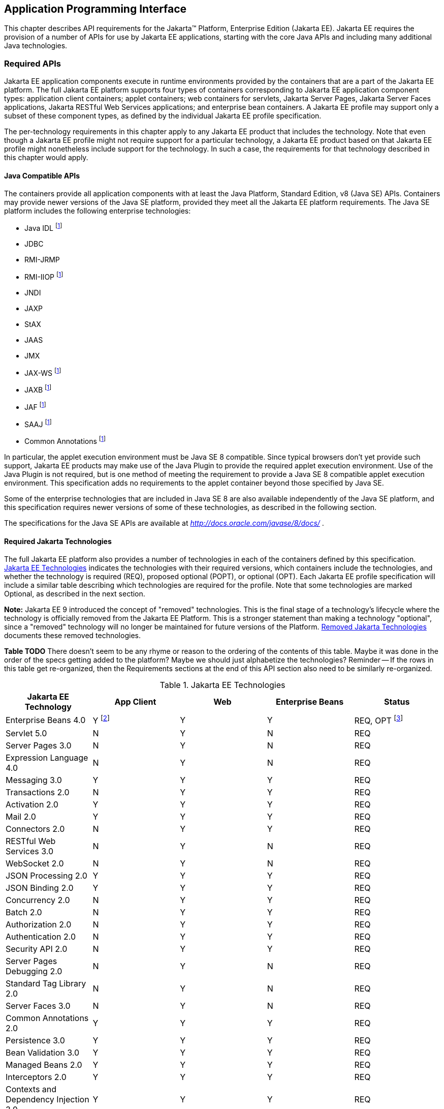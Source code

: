 [[a2133]]
== Application Programming Interface

This chapter describes API requirements
for the Jakarta™ Platform, Enterprise Edition (Jakarta EE). Jakarta EE requires
the provision of a number of APIs for use by Jakarta EE applications,
starting with the core Java APIs and including many additional Java
technologies.


[[a2136]]
=== Required APIs

Jakarta EE application components execute in
runtime environments provided by the containers that are a part of the
Jakarta EE platform. The full Jakarta EE platform supports four types of
containers corresponding to Jakarta EE application component types:
application client containers; applet containers; web containers for
servlets, Jakarta Server Pages, Jakarta Server Faces applications,
Jakarta RESTful Web Services applications;
and enterprise bean containers. A Jakarta EE profile may support only a subset
of these component types, as defined by the individual Jakarta EE profile
specification.

The per-technology requirements in this
chapter apply to any Jakarta EE product that includes the technology. Note
that even though a Jakarta EE profile might not require support for a
particular technology, a Jakarta EE product based on that Jakarta EE profile
might nonetheless include support for the technology. In such a case,
the requirements for that technology described in this chapter would
apply.

==== Java Compatible APIs

The containers provide all application
components with at least the Java Platform, Standard Edition, v8 (Java
SE) APIs. Containers may provide newer versions of the Java SE platform,
provided they meet all the Jakarta EE platform requirements. The Java SE
platform includes the following enterprise technologies:

* Java IDL footnote:javaremoval[Removed from Java SE 11. See <<a2161, Required Jakarta Technologies>>.]
* JDBC
* RMI-JRMP
* RMI-IIOP footnote:javaremoval[]
* JNDI
* JAXP
* StAX
* JAAS
* JMX
* JAX-WS footnote:javaremoval[]
* JAXB footnote:javaremoval[]
* JAF footnote:javaremoval[]
* SAAJ footnote:javaremoval[]
* Common Annotations footnote:javaremoval[]

In particular, the applet execution
environment must be Java SE 8 compatible. Since typical browsers don’t
yet provide such support, Jakarta EE products may make use of the Java
Plugin to provide the required applet execution environment. Use of the
Java Plugin is not required, but is one method of meeting the
requirement to provide a Java SE 8 compatible applet execution
environment. This specification adds no requirements to the applet
container beyond those specified by Java SE.

Some of the enterprise technologies that are
included in Java SE 8 are also available independently of the Java SE
platform, and this specification requires newer versions of some of
these technologies, as described in the following section.

The specifications for the Java SE APIs are
available at _http://docs.oracle.com/javase/8/docs/_ .

[[a2161]]
==== Required Jakarta Technologies

The full Jakarta EE platform also provides a
number of technologies in each of the containers defined by this
specification. <<a2159, Jakarta EE Technologies>> indicates the technologies with their required
versions, which containers include the technologies, and whether the
technology is required (REQ), proposed optional (POPT), or optional
(OPT). Each Jakarta EE profile specification will include a similar table
describing which technologies are required for the profile. Note that
some technologies are marked Optional, as described in the next section.

*Note:* Jakarta EE 9 introduced the concept of "removed" technologies.
This is the final stage of a technology's lifecycle where the technology is
officially removed from the Jakarta EE Platform.
This is a stronger statement than making a technology "optional", since a "removed"
technology will no longer be maintained for future versions of the Platform.
<<a2333, Removed Jakarta Technologies>> documents these removed technologies.

*Table TODO* There doesn't seem to be any rhyme or reason to the ordering of the contents
of this table.  Maybe it was done in the order of the specs getting added to the platform?
Maybe we should just alphabetize the technologies? Reminder -- If the rows in this table
get re-organized, then the Requirements sections at the end of this API section also need to
be similarly re-organized.

[[a2159]]
[cols=5, options=header]
.Jakarta EE Technologies
|===
|Jakarta EE Technology
|App Client
|Web
|Enterprise Beans
|Status

|Enterprise Beans 4.0
|Y footnote:[Client APIs only.]
|Y
|Y
|REQ, OPT footnote:[Jakarta™ Enterprise Beans entity beans and associated query
language. Jakarta Enterprise Beans 2.x API group.]

|Servlet 5.0
|N
|Y
|N
|REQ

|Server Pages 3.0
|N
|Y
|N
|REQ

|Expression Language 4.0
|N
|Y
|N
|REQ

|Messaging 3.0
|Y
|Y
|Y
|REQ

|Transactions 2.0
|N
|Y
|Y
|REQ

|Activation 2.0
|Y
|Y
|Y
|REQ

|Mail 2.0
|Y
|Y
|Y
|REQ

|Connectors 2.0
|N
|Y
|Y
|REQ

|RESTful Web Services 3.0
|N
|Y
|N
|REQ

|WebSocket 2.0
|N
|Y
|N
|REQ

|JSON Processing 2.0
|Y
|Y
|Y
|REQ

|JSON Binding 2.0
|Y
|Y
|Y
|REQ

|Concurrency 2.0
|N
|Y
|Y
|REQ

|Batch 2.0
|N
|Y
|Y
|REQ

|Authorization 2.0
|N
|Y
|Y
|REQ

|Authentication 2.0
|N
|Y
|Y
|REQ

|Security API 2.0
|N
|Y
|Y
|REQ

|Server Pages Debugging 2.0
|N
|Y
|N
|REQ

|Standard Tag Library 2.0
|N
|Y
|N
|REQ

|Server Faces 3.0
|N
|Y
|N
|REQ

|Common Annotations 2.0
|Y
|Y
|Y
|REQ

|Persistence 3.0
|Y
|Y
|Y
|REQ

|Bean Validation 3.0
|Y
|Y
|Y
|REQ

|Managed Beans 2.0
|Y
|Y
|Y
|REQ

|Interceptors 2.0
|Y
|Y
|Y
|REQ

|Contexts and Dependency Injection 3.0
|Y
|Y
|Y
|REQ

|Dependency Injection 2.0
|Y
|Y
|Y
|REQ

|XML Binding 3.0
|Y
|Y
|Y
|OPT

|Enterprise Web Services 2.0
|Y
|Y
|Y
|OPT

|XML Web Services 3.0
|Y
|Y
|Y
|OPT

|Web Services Metadata 3.0
|Y
|Y
|Y
|OPT

|SOAP with Attachments 2.0
|Y
|Y
|Y
|OPT
|===

All classes and interfaces required by
the specifications for the APIs must be provided by the Jakarta EE
containers indicated above. In some cases, a Jakarta EE product is not
required to provide objects that implement interfaces intended to be
implemented by an application server, nevertheless, the definitions of
such interfaces must be included in the Jakarta EE platform. If an
implementation includes support for a technology marked as Optional,
that technology must be supported in the containers specified above. If
a product implementation does not support a technology marked as
Optional, it must not include the APIs for that
technology.footnote:[Note that a component specification is permitted to specify
an exception to this in order to accommodate interface type dependencies—for example,
the Jakarta™ Enterprise Beans SessionContext dependency on the
_jakarta.xml.rpc.handler.MessageContext_ type.]


[[a2331]]
==== Optional Jakarta Technologies

As the Jakarta EE specification has evolved,
some of the technologies originally included in Jakarta EE are no longer as
relevant as they were when they were introduced to the platform. The
Jakarta EE Platform Specification Project follows a process similar to the one first defined by the Java SE
expert group ( _http://mreinhold.org/blog/removing-features_ ) to stabilize and remove
technologies from the platform in a careful and orderly way that
minimizes the impact to developers using these technologies, while
allowing the platform to grow even stronger. In short, our process
defines three steps:

. The Platform Specification Project for release N 
of the platform decides to propose that a particular feature be
marked "proposed optional". The specification for that release documents the proposal.
. The Platform Specification Project for release N+1 decides whether to
mark the feature as "optional" for this N+1 release, retain it as a required component,
or leave it in the "proposed optional" state for the next N+2 release cycle to decide.
. Eventually, the Platform Specification Project for release N+2 (or beyond) can decide
to officially "remove" the "optional" feature from the Platform.

The result of successfully applying this
policy to a feature is to allow a gradual removal
of the feature as a required component of the platform.
Product vendors can _choose_ to remove or include an "optional" feature in their
products.
Although a "removed" feature can still be included in a vendor's product, vendors 
need to realize that the "removed" feature is no longer defined as part of the Platform
and, thus, the integration of this "removed" feature with the rest of the Platform
is left as an exercise for the vendor.

Technologies that are "proposed optional" are marked Proposed Optional (POPT) in
<<a2159, Jakarta EE Technologies>>.
Technologies that are "optional" as of Jakarta EE 9 are marked Optional (OPT) in
<<a2159, Jakarta EE Technologies>>.
Technologies that are "removed" from the Jakarta EE Platform are documented in 
<<a2333, Removed Jakarta Technologies>>.

*Note:* In order to get on a level playing field, Jakarta EE 9 took a couple of liberties
with the application of "proposed optional", "optional", and "removed" technologies per
the Jakarta EE 9 Release Plan, available at _https://eclipse-ee4j.github.io/jakartaee-platform/jakartaee9/JakartaEE9ReleasePlan_.  
Going forward, it is the expectation that Jakarta EE
releases will follow these defined policies.

[[a2333]]
==== Removed Jakarta Technologies
Jakarta EE 9 introduced the concept of "removed" technologies.
This is the final stage of a technology's lifecycle where the technology is
officially *removed* from the Jakarta EE Platform.
This is a stronger statement than making a technology "optional", since a "removed"
technology will no longer be maintained for future versions of the Platform.

The following Jakarta EE Technologies were removed from the Jakarta EE Platform.
[[a2160]]
[cols=2, options=header]
.Jakarta EE Technologies
|===
|Jakarta EE Technology
|Status

|XML Registries 1.0
|Removed in Jakarta EE 9

|XML RPC 1.1
|Removed in Jakarta EE 9

|Deployment 1.7
|Removed in Jakarta EE 9

|Management 1.1
|Removed in Jakarta EE 9

|Distributed Interoperability (EJB 3.2 Core Specification, Chapter 10)
|Removed in Jakarta EE 9

|CORBA, Java IDL, RMI-IIOP
|Removed in Jakarta EE 9
|===

[[a2339]]
=== Java Platform, Standard Edition (Java SE) Requirements

==== Programming Restrictions

The Jakarta EE programming model divides
responsibilities between Application Component Providers and Jakarta EE
Product Providers: Application Component Providers focus on writing
business logic and the Jakarta EE Product Providers focus on providing a
managed system infrastructure in which the application components can be
deployed.

This division leads to a restriction on the
functionality that application components can contain. If application
components contain the same functionality provided by Jakarta EE system
infrastructure, there are clashes and mis-management of the
functionality.

For example, if enterprise beans were
allowed to manage threads, the Jakarta EE platform could not manage the
life cycle of the enterprise beans, and it could not properly manage
transactions.

Since we do not want to subset the Java SE
platform, and we want Jakarta EE Product Providers to be able to use Java
SE products without modification in the Jakarta EE platform, we use the
Java SE security permissions mechanism to express the programming
restrictions imposed on Application Component Providers.

In this section, we specify the Java SE
security permissions that the Jakarta EE Product Provider must provide for
each application component type. We call these permissions the Jakarta EE
security permissions set. The Jakarta EE security permissions set is a
required part of the Jakarta EE API contract. We also specify the set of
permissions that the Jakarta EE Product Provider must be able to restrict
from being provided to application components. In addition, we specify
the means by which application component providers may declare the need
for specific permissions and how these declarations must be processed by
Jakarta EE products.

The Java SE security permissions are fully
described in
_http://docs.oracle.com/javase/8/docs/technotes/guides/security/permissions.html_
.

==== Jakarta EE Security Manager Related Requirements

Every Jakarta EE product must be capable of
running with a Java security manager that enforces Java security
permissions and that prevents application components from performing
operations for which they have not been provided the required
permissions.

===== Jakarta EE Product Provider’s Responsibilities

A Jakarta EE product may allow application
components to run without a security manager, but every Jakarta EE product
must be capable of running application components with a security
manager that enforces security permissions, as described below.

The set of security permissions provided to
application components by a particular installation is a matter of
policy outside the scope of this specification, however, every Jakarta EE
product must be capable of running with a configuration that provides
application classes and packaged libraries the permissions defined in
<<a2366, Jakarta EE Security Permissions Set>>.

All Jakarta EE products must allow the set of
permissions available to application classes in a module to be
configurable, providing application components in some modules with
different permissions than those described in
<<a2366, Jakarta EE Security Permissions Set>>.

As defined in
<<a2496, Declaring Permissions Required by Application Components>>, a component provider may declare
the permissions required by the application classes and libraries
packaged in a module. When a component provider has declared the
permissions required by a module, on successful deployment of the
module, at least the declared permissions must have been granted to the
application classes and libraries packaged in the module. If security
permissions are declared that conflict with the policy of the product
installation, the Jakarta EE product must fail deployment of the
application module. If an application module does not contain a
declaration of required security permissions and deployment otherwise
succeeds, the Jakarta EE product must grant the application classes and
libraries the permissions established by the security policy of the
installation. The Jakarta EE product must ensure that the system
administrator for the installation be able to define the security policy
for the installation to include the permissions in
<<a2366, Jakarta EE Security Permissions Set>>.

Note that, on some installations of Jakarta EE
products, the security policy of the installation may be such that
applications are granted fewer permissions than those defined in

<<a2366, Jakarta EE Security Permissions Set>> and, as a result, some applications that declare only
the permissions defined in
<<a2366, Jakarta EE Security Permissions Set>> may not be deployable. Other applications that require
the same permissions but do not declare them may deploy but will
encounter runtime failures when the missing permission is required by
the application component.

Every Jakarta EE product must be capable of
running with a Java security manager and with an installation policy
that does not grant the permissions described in
<<a2438, Restrictable Jakarta EE Security Permissions>> to Web, enterprise beans, and resource adapter components. That
environment must otherwise fully support the requirements of this
specification.

===== Application Component Provider’s Responsibilities

To ensure that application deployment will
only succeed if required permissions are compatible with security policy
of the installation environment, application component providers should
declare all Java security permissions required by their application
components.

<<a2496, Declaring Permissions Required by Application Components>>, defines the
mechanism(s) by which required permissions may be declared.

Note that, while FilePermissions or
SocketPermissions for specific resources may be granted as a result of
application components declaring them as required, the local operating
system or network security policy may restrict access to the requested
resources. This may result in a runtime failure to access these
resources even though deployment of the application has succeeded.

===== System Administrator’s Responsibilities

Security policy requirements differ from one
installation environment to another. The system administrator is
responsible for configuring the permissions available to application
modules to meet the security policy requirements of the installation
environment. For example, cloud environments may require greater
restrictions on the system resources available to applications than
on-premise enterprise installations. Note that restricting the
permissions beyond those in
<<a2366, Jakarta EE Security Permissions Set>> may prevent some applications from working correctly.

Care should be taken by the system
administrator to ensure that resources that are expected to be available
to application components are appropriately represented in the security
policy of the operational environment.

In particular, the temporary file directory
made available through the ServletContext attribute
_jakarta.servlet.context.tempdir_ should be available to deployed
applications. The security policy of the operational environment should
grant the application server process access to the corresponding part of
the file system. The Jakarta EE Product must be capable of using the
security manager to enforce that an application only has access to the
part of the filesystem namespace named by the
_javax.security.context.tempdir_ attribute, and that that part of the
filesystem namespace is separate from the corresponding filesystem
namespace available to other applications.

===== Listing of the Jakarta EE Security Permissions Set

<<a2366, Jakarta EE Security Permissions Set>> lists the Java permissions that Jakarta
EE components (by type) can reliably be granted by a Jakarta EE product,
given appropriate local installation configuration.

[[a2366]]
[cols=3, options=header]
.Jakarta EE Security Permissions Set
|===
|Security Permissions
|Target
|Action

|Application Clients
|
|

|java.awt.AWTPermission
|accessClipboard
|

|java.awt.AWTPermission
|accessEventQueue
|

|java.awt.AWTPermission
|showWindowWithout
WarningBanner
|

|java.lang.RuntimePermission
|exitVM
|

|java.lang.RuntimePermission
|loadLibrary.*
|

|java.lang.RuntimePermission
|queuePrintJob
|

|java.net.SocketPermission
|*
|connect

|java.net.SocketPermission
|localhost:1024-
|accept,listen

|java.io.FilePermission
|*
|read,write

|java.util.PropertyPermission
|*
|read

|Applet Clients
|
|

|java.net.SocketPermission
|codebase
|connect

|java.util.PropertyPermission
|limited
|read

|Web, Enterprise Beans, and Resource Adapter
Components
|
|

|java.lang.RuntimePermission
|loadLibrary.*
|

|java.lang.RuntimePermission
|queuePrintJob
|

|java.net.SocketPermission
|*
|connect

|java.io.FilePermission
|*
|read,write footnote:[The FilePermission * specifically refers to all files
under the current directory.]

|java.io.FilePermission
|file:${jakarta.servlet.context.tempdir}
|read, write footnote:[(For Web components only.) It must be possible to grant
FilePermission for the tempdir provided to web components through the ServletContext
regardless of its physical location. In addition, it must be possible to grant
FilePermission for the tempdir without granting it for all files under
the current directory.]

|java.util.PropertyPermission
|*
|read
|===

===== Restrictable Jakarta EE Security Permissions

<<a2438, Restrictable Jakarta EE Security Permissions>> lists the Java permissions
that a Jakarta EE product must be capable of restricting when running a Web
or Enterprise Beans application component. If the Target field is empty, a Jakarta EE
product must be capable of deploying application modules such that no
instances of that permission are granted to the components in the
application module.


[[a2438]]
[cols=3, options=header]
.Restrictable Jakarta EE Security Permissions
|===
|Security Permissions
|Target
|Action

|Web, Enterprise Beans, and Resource Adapter Components
|
|

|java.security.AllPermission
|
|

|java.security.SecurityPermission
|
|

|java.security.UnresolvedPermission
|
|

|java.awt.AWTPermission
|
|

|java.io.SerializablePermission
|
|

|java.lang.reflect.ReflectPermission
|
|

|java.lang.RuntimePermission
|<any except loadLibrary.* and
queuePrintJob> footnote:[It must be possible
to deploy an application module such that no instances of
java.lang.RuntimePermission are granted to the components in the
application module except those with a target of loadlibrary.* for any
specific library or a target of queuePrintJob. Ideally a container would
be capable of restricting those as well, but that is not a requirement.]
|

|java.net.NetPermission
|
|

|java.sql.SQLPermission
|
|

|java.util.PropertyPermission
|<any>
|write footnote:[It must be possible to deploy an application module such that no
instances of java.util.PropertyPermission are granted that allow writing any
property.]

|java.util.logging.LoggingPermission
|
|

|javax.net.ssl.SSLPermission
|
|

|java.security.auth.AuthPermission
|
|

|java.security.auth.PrivateCredentialPermission
|
|

|java.security.auth.kerberos.DelegationPermission
|
|

|java.security.auth.kerberos.ServicePermission
|
|

|javax.sound.sampled.AudioPermission
|
|
|===

[[a2496]]
===== Declaring Permissions Required by Application Components

By declaring the permissions required by an
application as described in this section, an application component
provider is ensured, through the successful deployment of his or her
application, that the Jakarta EE Product has granted at least the declared
permissions to the classes and libraries packaged in the application
module.

Since the specific set of permissions granted
to a successfully deployed application is a function of the security
policy for the installation and the permissions declared within the
_permissions.xml_ files, the application component provider is ensured
that the effective permission set consists of at least those permissions
that are declared within the application.

Permission declarations must be stored in
_META-INF/permissions.xml_ file within an enterprise beans, web, application client,
or resource adapter archive in order for them to be located and
subsequently processed by the deployment machinery of the Jakarta EE
Product. The Jakarta EE Product is not required to support
_permissions.xml_ files that specify permission classes that are
packaged in the application.

The permissions for a packaged library are
the same as the permissions for the module. Thus, if a library is
packaged in a _.war_ file, it gets the permissions of the _.war_ file.

For applications packaged in an _.ear_ file,
the declaration of permissions must be at _.ear_ file level. This
permission set is applied to all modules and libraries packaged within
the _.ear_ file or within its contained modules. Any _permissions.xml_
files within such packaged modules are ignored, regardless of whether a
_permissions.xml_ file has been supplied for the _.ear_ file itself.

The fact that these permission declarations
are being made from within the context of a particular application
implies the codeBase(s) to which the grant should be made. This
simplifies the syntax that is needed to just the Permission class name
and two String arguments. This aligns the declaration syntax with the
default policy language and the constructor signature for permissions
that is compliant with the default policy syntax.

----
permission <class> [<name> [, <action list>]];
----


The following is an example of a permission
set declaration:

----
...
<permissions>
  <permission>
    <class-name>java.io.FilePermission</class-name>
    <name>/tmp/abc</name>
    <actions>read,write</actions>
  </permission>
  <permission>
    <class-name>java.lang.RuntimePermission</class-name>
    <name>createClassLoader</name>
  </permission>
</permissions>
...
----


The Jakarta EE permissions XML Schema is located
at _http://xmlns.jcp.org/xml/ns/javaee/permissions_7.xsd_ .

==== Additional Requirements

[[a2523]]
===== Networking

The Java SE platform includes a pluggable
mechanism for supporting multiple URL protocols through the
_java.net.URLStreamHandler_ class and the
_java.net.URLStreamHandlerFactory_ interface.

The following URL protocols must be supported:

*  _file_ _:_ Only reading from a _file_ URL
need be supported. That is, the corresponding _URLConnection_ object’s
_getOutputStream_ method may fail with an _UnknownServiceException_ .
File access is restricted according to the permissions described above.
*  _http_ _:_ Version 1.1 of the HTTP protocol
must be supported. An _http_ URL must support both input and output.
*  _https_ : SSL version 3.0 and TLS version 1.2
must be supported by _https_ URL objects. Both input and output must be
supported.

The Java SE platform also includes a mechanism
for converting a URL’s byte stream to an appropriate object, using the
_java.net.ContentHandler_ class and _java.net.ContentHandlerFactory_
interface. A _ContentHandler_ object can convert a MIME byte stream to
an object. _ContentHandler_ objects are typically accessed indirectly
using the _getContent_ method of _URL_ and _URLConnection_ .

When accessing data of the following MIME types
using the _getContent_ method, objects of the corresponding Java type
listed in <<a2531, Java Type of Objects Returned When Using the getContent Method>> must be returned.

[[a2531]]
[cols=2, options=header]
.Java Type of Objects Returned When Using the getContent Method
|===
|MIME Type
|Java Type

|image/gif
|java.awt.Image

|image/jpeg
|java.awt.Image

|image/png
|java.awt.Image
|===

Many environments will use HTTP proxies rather
than connecting directly to HTTP servers. If HTTP proxies are being used
in the local environment, the HTTP support in the Java SE platform
should be configured to use the proxy appropriately. Application
components must not be required to configure proxy support in order to
use an _http_ URL.

Most enterprise environments will include a
firewall that limits access from the internal network (intranet) to the
public Internet, and vice versa. It is typical for access using the HTTP
protocol to pass through such firewalls, perhaps by using proxy servers.
It is not typical that general TCP/IP traffic, including RMI-JRMP, and
RMI-IIOP, can pass through firewalls.

These considerations have implications on the
use of various protocols to communicate between application components.
This specification requires that HTTP access through firewalls be
possible where local policy allows. Some Jakarta EE products may provide
support for tunneling other communication through firewalls, but this is
neither specified nor required. Application developers should consider
the impact of these issues in the design of applications, particularly
in view of cloud environments, where a cloud platform provider might
only allow HTTP-based access.

===== JDBC™ API

The JDBC API, which is part of the Java SE
platform, allows for access to a wide range of data storage systems. The
Java SE platform, however, does not require that a system meeting the
Java Compatible™ quality standards provide a database that is accessible
through the JDBC API.

To allow for the development of portable
applications, the Jakarta EE specification does require that such a
database be available and accessible from a Jakarta EE product through the
JDBC API. Such a database must be accessible from web components,
enterprise beans, and application clients, but need not be accessible
from applets. In addition, the driver for the database must meet the
JDBC Compatible requirements in the JDBC specification.

Jakarta EE applications should not attempt to
load JDBC drivers directly. Instead, they should use the technique
recommended in the JDBC specification and perform a JNDI lookup to
locate a _DataSource_ object. The JNDI name of the _DataSource_ object
should be chosen as described in
<<a1120, Resource Manager Connection Factory References>>. The Jakarta EE platform must be able to
supply a _DataSource_ that does not require the application to supply
any authentication information when obtaining a database connection. Of
course, applications may also supply a user name and password when
connecting to the database.

When a JDBC API connection is used in an
_enterprise bean_ , the transaction characteristics will typically be
controlled by the container. The component should not attempt to change
the transaction characteristics of the connection, commit the
transaction, roll back the transaction, or set autocommit mode. Attempts
to make changes that are incompatible with the current transaction
context may result in a _SQLException_ being thrown. The Jakarta Enterprise Beans
specification contains the precise rules for _enterprise beans._

Note that the same restrictions apply when a
component creates a transaction using the Jakarta Transactions _UserTransaction_
interface. The component should not attempt the operations listed above
on the JDBC _Connection_ object that would conflict with the transaction
context.

Drivers supporting the JDBC API in a Jakarta EE
environment must meet the JDBC API Compliance requirements as specified
in the JDBC specification.

The JDBC API includes APIs for connection
naming via JNDI, connection pooling, and distributed transaction
support. The connection pooling and distributed transaction features are
intended for use by JDBC drivers to coordinate with an application
server. Jakarta EE products are not required to support the application
server facilities described by these APIs, although they may prove
useful.

The Connector architecture defines an SPI
that essentially extends the functionality of the JDBC SPI with
additional security functionality, and a full packaging and deployment
functionality for resource adapters. A Jakarta EE product that supports the
Connector architecture must support deploying and using a JDBC driver
that has been written and packaged as a resource adapter using the
Connector architecture.

The JDBC 4.2 specification is available at
_https://jcp.org/en/jsr/detail?id=221_ .

[[a2553]]
===== Jakarta XML Web Services (JAX-WS™) Requirements (Optional)

The Jakarta XML Web Services specification provides support for
web services that use the Jakarta XML Binding API for binding XML data to Java objects.
The XML Web Services specification defines client APIs for accessing web services
as well as techniques for implementing web service endpoints. The Web
Services for Jakarta EE specification describes the deployment of
XML Web Services-based services and clients. The Enterprise Beans and Servlet specifications
also describe aspects of such deployment. It must be possible to deploy
XML Web Services-based applications using any of these deployment models.

The Jakarta XML Web Services specification describes the
support for message handlers that can process message requests and
responses. In general, these message handlers execute in the same
container and with the same privileges and execution context as the
Web Services client or endpoint component with which they are associated.
These message handlers have access to the same JNDI _java:comp/env_
namespace as their associated component. Custom serializers and
deserializers, if supported, are treated in the same way as message
handlers.

The Jakarta XML Web Services specification is available at
_https://jakarta.ee/specifications/xml-web-services/_ .

===== RMI-JRMP

JRMP is the Java technology-specific Remote
Method Invocation (RMI) protocol. The Jakarta EE security restrictions
typically prevent all application component types except application
clients from creating and exporting an RMI object, but all Jakarta EE
application component types can be clients of RMI objects.

===== RMI-IIOP

The RMI-IIOP subsystem is composed of APIs that allow for the
use of RMI-style programming that is independent of the underlying
protocol.  Implementations these APIs may support the Java SE native RMI
protocol (JRMP), the CORBA IIOP protocol or any custom protocol that is
compatible with the RMI programming restrictions (see the RMI-IIOP spec
for details).

NOTE: The requirements in this section only apply to Jakarta EE products that
include an Enterprise Beans container with support for remote interfaces.

Jakarta EE applications are required to use the RMI-IIOP APIs (specifically the
narrow method of javax.rmi.PortableRemoteObject) when accessing
remote Enterprise JavaBeans components, as described in the Jakarta Enterprise
Beans 4.0 specification.  This allows Enterprise Beans and their clients to be
protocol independent and portable to Jakarta EE implementations that may use
CORBA or RMI as their underlying protocol.  However, there is currently no
requirement that Enterprise Beans be accessible using the IIOP protocol itself
or that Jakarta EE implementations support any form of distributed interoperability
with other Jakarta EE implementations.

The use of the term RMI-IIOP has existed since J2EE 1.2 and EJB 1.1, predates
any requirements to support CORBA itself and was used to detail application
programming restrictions necessary to allow application portability.  Requirements
for implementations to use CORBA IIOP itself were added to J2EE 1.3 and EJB 2.0 and
expanded the term RMI-IIOP beyond application portability and into distributed
interoperability. These distributed interoperability requirements
were marked Proposed Optional in Java EE 1.8 .  As of Jakarta EE 9 and Enterprise
Beans 4.0 distributed interoperability requirements are fully removed and the term
RMI-IIOP reverts back to a term that guarantees only application portability, not
distributed interoperability.

Jakarta EE implementations may use CORBA IIOP as their underlying protocol, however,
such support is implementation-specific and no longer a guarantee of the Jakarta
EE platform.

===== JNDI

A Jakarta EE product that supports the following
types of objects must be able to make them available in the
application’s JNDI namespace: _EJBHome_ objects, _EJBLocalHome_ objects,
Enterprise Beans business interface objects, Jakarta Transactions _UserTransaction_ objects, JDBC API
_DataSource_ objects, JMS _ConnectionFactory_ and _Destination_ objects,
JavaMail _Session_ objects, _URL_ objects, resource manager
_ConnectionFactory_ objects (as specified in the Connector
specification), _ORB_ objects, _EntityManagerFactory_ objects, and other
Java language objects as described in
<<a567, Resources, Naming, and Injection>>. The JNDI implementation in a Jakarta EE product must be
capable of supporting all of these uses in a single application
component using a single JNDI _InitialContext_ . Application components
will generally create a JNDI _InitialContext_ using the default
constructor with no arguments. The application component may then
perform lookups on that _InitialContext_ to find objects as specified
above.

The names used to perform lookups for Jakarta EE
objects are application dependent. The application component’s metadata
annotations and/or deployment descriptor are used to list the names and
types of objects expected. The Deployer configures the JNDI namespace to
make appropriate components available. The JNDI names used to lookup
such objects must be in the JNDI _java:_ namespace. See
<<a567, Resources, Naming, and Injection>> for details.

Particular names are defined by this
specification for the cases when the Jakarta EE product includes the
corresponding technology. For all application components that have
access to the Jakarta Transaction _UserTransaction_ interface, the appropriate
_UserTransaction_ object can be found using the name
_java:comp/UserTransaction_ . In all containers except the applet
container, application components may lookup a CORBA _ORB_ instance
using the name _java:comp/ORB_ . For all application components that
have access to the CDI _BeanManager_ interface, the appropriate
_BeanManager_ object can be found using the name _java:comp/BeanManager_
. For all application components that have access to the Validation
APIs, the appropriate _Validator_ and _ValidatorFactory_ objects can be
found using the names _java:comp/Validator_ and
_java:comp/ValidatorFactory_ respectively.

The name used to lookup a particular Jakarta EE
object may be different in different application components. In general,
JNDI names can not be meaningfully passed as arguments in remote calls
from one application component to another remote component (for example,
in a call to an _enterprise bean_ ).

The JNDI _java:_ namespace is commonly
implemented as symbolic links to other naming systems. Different
underlying naming services may be used to store different kinds of
objects, or even different instances of objects. It is up to a Jakarta EE
product to provide the necessary JNDI service providers for accessing
the various objects defined in this specification.

This specification requires that the Jakarta EE
platform provide the ability to perform lookup operations as described
above. Different JNDI service providers may provide different
capabilities, for instance, some service providers may provide only
read-only access to the data in the name service.

A Jakarta EE product may be required to provide
a COSNaming name service to meet the Jakarta Enterprise Beans interoperability
requirements.  In such a case, a COSNaming JNDI service provider must be available
through the web, Enterprise Beans, and application client containers. It will also
typically be available in the applet container, but this is not
required.

A COSNaming JNDI service provider is a part
of the Java SE 8 SDK and JRE from Oracle, but is not a required
component of the Java SE specification. The COSNaming JNDI service
provider specification is available at
_http://docs.oracle.com/javase/8/docs/technotes/guides/jndi/jndi-cos.html_
.

See
<<a567, Resources, Naming, and Injection>> for the complete naming requirements for the Jakarta EE
platform. The JNDI specification is available at
_http://docs.oracle.com/javase/8/docs/technotes/guides/jndi/index.html_
.

===== Context Class Loader

This specification requires that Jakarta EE
containers provide a per thread context class loader for the use of
system or library classes in dynamically loading classes provided by the
application. The Jakarta Enterprise Beans specification requires that all
Jakarta Enterprise Beans client containers provide a per thread context class
loader for dynamically loading system value classes. The per thread context
class loader is accessed using the _Thread_ method _getContextClassLoader_ .

The classes used by an application will
typically be loaded by a hierarchy of class loaders. There may be a top
level application class loader, an extension class loader, and so on,
down to a system class loader. The top level application class loader
delegates to the lower class loaders as needed. Classes loaded by lower
class loaders, such as portable Jakarta Enterprise Beans system value classes, need to be
able to discover the top level application class loader used to
dynamically load application classes.

This specification requires that containers
provide a per thread context class loader that can be used to load top
level application classes as described above. See
<<a2966, Dynamic Class Loading>>
for recommendations for libraries that dynamically load classes.

===== Jakarta Authentication Requirements

All enterprise beans containers and all web containers
must support the use of the Jakarta Authentication APIs as specified in the Connector
specification. All application client containers must support use of the
Jakarta Authentication APIs.

The Jakarta Authentication specification is
available at _https://jakarta.ee/specifications/authentication_ .


===== Logging API Requirements

The Logging API provides classes and
interfaces in the _java.util.logging_ package that are the Java™
platform’s core logging facilities. This specification does not require
any additional support for logging. A Jakarta EE application typically will
not have the _LoggingPermission_ necessary to control the logging
configuration, but may use the logging API to produce log records. A
future version of this specification may require that the Jakarta EE
containers use the logging API to log certain events.

===== Preferences API Requirements

The Preferences API in the _java.util.prefs_
package allows applications to store and retrieve user and system
preference and configuration data. A Jakarta EE application typically will
not have the _RuntimePermission("preferences")_ necessary to use the
Preferences API. This specification does not define any relationship
between the principal used by a Jakarta EE application and the user
preferences tree defined by the Preferences API. A future version of
this specification may define the use of the Preferences API by Jakarta EE
applications.

=== Enterprise Beans 4.0 Requirements

*TODO Note:*  This section still needs some work due to the revamping of the EJB 4.0
spec for Jakarta EE 9...

This specification requires that a  Jakarta EE
product provide support for _enterprise beans_ as specified in the Jakarta Enterprise
Beans specification. The Jakarta Enterprise Beans specification is available at
_https://jakarta.ee/specifications/enterprise-beans_ .

This specification does not impose any
additional requirements at this time. Note that the Jakarta Enterprise Beans
specification includes the specification of the Jakarta Enterprise Beans
interoperability protocol based on RMI-IIOP. Support for the Jakarta Enterprise Beans
interoperability protocol is Proposed Optional in Jakarta EE 8. All containers that
support Jakarta Enterprise Beans clients must be capable of using the
Jakarta Enterprise Beans interoperability protocol to invoke enterprise
beans. All Jakarta Enterprise Beans containers must support the invocation of enterprise
beans using the Jakarta Enterprise Beans interoperability protocol. A Jakarta EE
product may also support other protocols for the invocation of enterprise beans.

A Jakarta EE product may support multiple object
systems (for example, RMI-IIOP and RMI-JRMP). It may not always be
possible to pass object references from one object system to objects in
another object system. However, when an enterprise bean is using the
RMI-IIOP protocol, it must be possible to pass object references for
RMI-IIOP or Java IDL objects as arguments to methods on such an
enterprise bean, and to return such object references as return values
of a method on such an enterprise bean. In addition, it must be possible
to pass a reference to an RMI-IIOP-based enterprise bean’s Home or
Remote interface to a method on an RMI-IIOP or Java IDL object, or to
return such an enterprise bean object reference as a return value from
such an RMI-IIOP or Java IDL object.

In a Jakarta EE product that includes both an
enterprise beans container and a web container, both containers are required to
support access to local enterprise beans. No support is provided for
access to local enterprise beans from the application client container
or the applet container.

=== Servlet 5.0 Requirements

The Jakarta Servlet specification defines the
packaging and deployment of web applications, whether standalone or as
part of a Jakarta EE application. The Servlet specification also addresses
security, both standalone and within the Jakarta EE platform. These
optional components of the Servlet specification are requirements of the
Jakarta EE platform.

The Servlet specification includes additional
requirements for web containers that are part of a Jakarta EE product and a
Jakarta EE product must meet these requirements as well.

The Servlet specification defines
distributable web applications. To support Jakarta EE applications that are
distributable, this specification adds the following requirements.

Web containers must support Jakarta EE
distributable web applications placing objects of any of the following
types (when supported by the Jakarta EE product) into a
_jakarta.servlet.http.HttpSession_ object using the _setAttribute_ or
_putValue_ methods:

_java.io.Serializable_

*  _jakarta.ejb.EJBObject_
*  _jakarta.ejb.EJBHome_
*  _jakarta.ejb.EJBLocalObject_
*  _jakarta.ejb.EJBLocalHome_
*  _jakarta.transaction.UserTransaction_
* a _jakarta.naming.Context_ object for the
_java:comp/env_ context

a reference to an Enterprise Bean local or remote business interface or no-interface view

Web containers may support objects of other
types as well. Web containers must throw a
_java.lang.IllegalArgumentException_ if an object that is not one of the
above types, or another type supported by the container, is passed to
the _setAttribute_ or _putValue_ methods of an _HttpSession_ object
corresponding to a Jakarta EE distributable session. This exception
indicates to the programmer that the web container does not support
moving the object between VMs. A web container that supports multi-VM
operation must ensure that, when a session is moved from one VM to
another, all objects of supported types are accurately recreated on the
target VM.

The Servlet specification defines access to
local enterprise beans as an optional feature. This specification
requires that all Jakarta EE products that include both a web container and
an Enterprise Beans container provide support for access to local enterprise beans
from the web container.

The Jakarta Servlet specification is available at
_https://jakarta.ee/specifications/servlet_ .

=== Server Pages 3.0 Requirements

The Jakarta Server Pages specification depends on and builds
on the servlet framework. A Jakarta EE product must support the entire
Jakarta Server Pages specification.

The Jakarta Server Pages specification is available at
_https://jakarta.ee/specifications/pages_ .

=== Expression Language  (EL) 4.0 Requirements

The Jakarta Expression Language specification was
formerly a part of the Jakarta Server Pages specification. It was split off
into its own specification so that it could be used independently of
Jakarta Server Pages. A Jakarta EE product must support the Expression
Language.

The Jakarta Expression Language specification is
available at _https://jakarta.ee/specifications/expression-language_ .

=== Messaging 3.0 Requirements

A Jakarta Messaging provider must be
included in a Jakarta EE product that requires support for Jakarta Messaging.
The Jakarta Messaging implementation must provide support for both
Jakarta Messaging point-to-point and publish/subscribe messaging, and thus
must make those facilities available using the _ConnectionFactory_ and _Destination_ APIs.

The Jakarta Messaging specification defines several
interfaces intended for integration with an application server. A Jakarta
EE product need not provide objects that implement these interfaces, and
portable Jakarta EE applications must not use the following interfaces:

*  _jakarta.jms.ServerSession_
*  _jakarta.jms.ServerSessionPool_
*  _jakarta.jms.ConnectionConsumer_

all _jakarta.jms_ XA interfaces

The following methods may only be used by
application components executing in the application client container:

*  _jakarta.jms.MessageConsumer_ method
_getMessageListener_
*  _jakarta.jms.MessageConsumer_ method
_setMessageListener_
*  _jakarta.jms.JMSConsumer_ method
_getMessageListener_
*  _jakarta.jms.JMSConsumer_ method
_setMessageListener_
*  _jakarta.jms.Connection_ method
_setExceptionListener_
*  _jakarta.jms.Connection_ method _stop_
*  _jakarta.jms.Connection_ method
_setClientID_
*  _jakarta.jms.JMSContext_ method _stop_
*  _jakarta.jms.JMSContext_ method
_setClientID_
*  _jakarta.jms.JMSContext_ method
_setExceptionListener_
*  _jakarta.jms.JMSContext_ method
_createContext_
*  _jakarta.jms.Producer_ method _setAsync_
*  _jakarta.jms.MessageProducer_ method
_send(Message_ _message, CompletionListener_ _completionListener)_
*  _jakarta.jms.MessageProducer_ method
_send(Message_ _message,_ _int_ _deliveryMode,_ _int_ _priority,_ _long_
_timeToLive,_ _CompletionListener completionListener)_
*  _jakarta.jms.MessageProducer_ method
_send(Destination_ _destination, Message_ _message,_
_CompletionListener_ _completionListener)_
*  _jakarta.jms.MessageProducer_ method
_send(Destination_ _destination, Message_ _message,_ _int_
_deliveryMode,_ _int_ _priority,_ _long_ _timeToLive,
CompletionListener_ _completionListener)_

The following methods may only be used by
application components executing in the application client container.
Note, however, that these methods provide an expert facility not used by
ordinary applications. See the JMS specification for further detail.

_jakarta.jms.Session_ method _setMessageListener_

*  _jakarta.jms.Session_ method
_getMessageListener_
*  _jakarta.jms.Session_ method _run_
*  _jakarta.jms.Connection_ method
_createConnectionConsumer_
*  _jakarta.jms.Connection_ method
_createSharedConnectionConsumer_
*  _jakarta.jms.Connection_ method
_createDurableConnectionConsumer_

_jakarta.jms.Connection_ method _createSharedDurableConnectionConsumer_

A Jakarta EE container may throw a
_JMSException_ (if allowed by the method) or a _JMSRuntimeException_ (if
throwing a _JMSException_ is not allowed by the method) if the
application component violates any of the above restrictions.

Application components in the web and enterprise bean
containers must not attempt to create more than one active (not closed)
_Session_ object per connection. An attempt to use the _Connection_
object’s _createSession_ method when an active _Session_ object exists
for that connection should be prohibited by the container. The container
should throw a _JMSException_ if the application component violates this
restriction. An attempt to use the _JMSContext_ object’s _createContext_
method should be prohibited by the container. The container should throw
a _JMSRuntimeException_ , since the first _JMSContext_ already contains
a connection and session and this method would create a second session
on the same connection. Application client containers must support the
creation of multiple sessions for each connection.

The Jakarta Messaging specification defines further
restrictions on the use of Jakarta Messaging in the Enterprise Beans and web containers. In
general, the behavior of a Jakarta Messaging provider should be the same in both the
enterprise beans container and the web container.

The Jakarta Messaging specification is available at
_https://jakarta.ee/specifications/messaging_ .

=== Transaction 2.0 Requirements

Jakarta Transaction defines the _UserTransaction_ interface
that is used by applications to start, and commit or abort transactions.
Application components get a _UserTransaction_ object through a JNDI
lookup using the name _java:comp/UserTransaction_ or by requesting
injection of a _UserTransaction_ object.

Jakarta Transaction also defines the
_TransactionSynchronizationRegistry_ interface that can be used by
system level components such as persistence managers to interact with
the transaction manager. These components get a
_TransactionSynchronizationRegistry_ object through a JNDI lookup using
the name _java:comp/TransactionSynchronizationRegistry_ or by requesting
injection of a _TransactionSynchronizationRegistry_ object.

A number of interfaces defined by Jakarta Transaction are used
by an application server to communicate with a transaction manager, and
for a transaction manager to interact with a resource manager. These
interfaces must be supported as described in the Connector
specification. In addition, support for other transaction facilities may
be provided transparently to the application by a Jakarta EE product.

The Jakarta Transaction specification is available at
_https://jakarta.ee/specifications/transactions_ .

=== Activation 2.0 Requirements

Jakarta Activation defines a set of standard services to: determine the MIME
type of an arbitrary piece of data; encapsulate access to it; discover the operations
available on it; and instantiate the appropriate bean to perform the operation(s).
A Jakarta EE product must support Activation.

The Jakarta Activation specification is available at
_https://jakarta.ee/specifications/activation_ .

=== Mail 2.0 Requirements

The Jakarta Mail API allows for access to email
messages contained in message stores, and for the creation and sending
of email messages using a message transport. Specific support is
included for Internet standard MIME messages. Access to message stores
and transports is through protocol providers supporting specific store
and transport protocols. The Jakarta Mail API specification does not require
any specific protocol providers, but the JavaMail reference
implementation includes an IMAP message store provider, a POP3 message
store provider, and an SMTP message transport provider.

Configuration of the Jakarta Mail API is
typically done by setting properties in a _Properties_ object that is
used to create a _jakarta.mail.Session_ object using a static factory
method. To allow the Jakarta EE platform to configure and manage JavaMail
API sessions, an application component that uses the JavaMail API should
request a _Session_ object using JNDI, and should list its need for a
_Session_ object in its deployment descriptor using a _resource-ref_
element, or by using a _Resource_ annotation. A Jakarta Mail API _Session_
object should be considered a resource factory, as described in
<<a1120, Resource Manager Connection Factory References>>. This specification requires that the
Jakarta EE platform support _jakarta.mail.Session_ objects as resource
factories, as described in that section.

The Jakarta EE platform requires that a message
transport be provided that is capable of handling addresses of type
_jakarta.mail.internet.InternetAddress_ and messages of type
_jakarta.mail.internet.MimeMessage_ . The default message transport must
be properly configured to send such messages using the _send_ method of
the _jakarta.mail.Transport_ class. Any authentication needed by the
default transport must be handled without need for the application to
provide a _jakarta.mail.Authenticator_ or to explicitly connect to the
transport and supply authentication information.

This specification does not require that a Jakarta
EE product support any message store protocols.

Note that the Jakarta Mail API creates threads to
deliver notifications of _Store_ , _Folder_ , and _Transport_ events.
The use of these notification facilities may be limited by the
restrictions on the use of threads in various containers. In Enterprise Beans
containers, for instance, it is typically not possible to create
threads.

The Jakarta Mail API uses the JavaBeans Activation
Framework API to support various MIME data types. The Jakarta Mail API must
include _jakarta.activation.DataContentHandlers_ for the following MIME
data types, corresponding to the Java programming language type
indicated in <<a2675, JavaMail API MIME Data Type to Java Type Mappings>> .

[[a2675]]
[cols=2, options=header]
.Jakarta Mail API MIME Data Type to Java Type Mappings
|===
|Mime Type
|Java Type

|text/plain
|java.lang.String

|text/html_
|java.lang.String

|text/xml
|java.lang.String

|multipart/*
|jakarta.mail.internet.MimeMultipart

|message/rfc822
|jakarta.mail.internet.MimeMessage
|===

The Jakarta Mail API specification is available
at _https://jakarta.ee/specifications/mail_ .

=== Connectors 2.0 Requirements

In full Jakarta EE products, all Jakarta Enterprise Beans containers
and all web containers must support the full set of Connector APIs. All
such containers must support Resource Adapters that use any of the
specified transaction capabilities. The Jakarta EE deployment tools must
support deployment of Resource Adapters, as defined in the Connector
specification, and must support the deployment of applications that use
Resource Adapters.

The Jakarta EE Connectors specification is available at
_https://jakarta.ee/specifications/connectors_ .

=== RESTful Web Services 3.0 Requirements

Jakarta RESTful Web Services defines APIs for the development of
Web services built according to the Representational State Transfer
(REST) architectural style.

In a full Jakarta EE product, all Jakarta EE web
containers are required to support applications that use Jakarta RESTful Web Services
technology.

The specification describes the deployment of
services as a servlet. It must be possible to deploy Jakarta RESTful Web Services-based
applications using this deployment model with the _servlet-class_
element of the web.xml descriptor naming the application-supplied
extension of the Jakarta RESTful Web Services _Application_ abstract class.

The specification defines a set of optional
container-managed facilities and resources that are intended to be
available in a Jakarta EE container — all such features and resources must
be made available.

The Jakarta RESTful Web Services specification is available at
_https://jakarta.ee/specifications/restful-ws_ .

=== WebSocket 2.0 (WebSocket) Requirements

The Jakarta WebSocket (WebSocket) is a
standard API for creating WebSocket applications. In a full Jakarta EE
product, all Jakarta EE web containers are required to support the
WebSocket API.

The Jakarta WebSocket specification can
be found at _https://jakarta.ee/specifications/websocket_ .

=== JSON Processing 2.0 (JSON-P) Requirements

JSON (JavaScript Object Notation) is a
lightweight data-interchange format used by many web services. The
Jakarta JSON Processing (JSON-P) provides a convenient way to process
(parse, generate, transform, and query) JSON text.

In a full Jakarta EE product, all Jakarta EE
application client containers, web containers, and enterprise beans containers are
required to support the JSON-P API.

The Jakarta JSON Processing
specification can be found at _https://jakarta.ee/specifications/jsonp_ .

[[a2713]]

=== JSON Binding 2.0 (JSON-B) Requirements

The Jakarta JSON Binding API for JSON Binding (JSON-B)
provides a convenient way to map between JSON text and Java objects.

In a full Jakarta EE product, all Jakarta EE
application client containers, web containers, and enterprise beans containers are
required to support the JSON-B API.

The Jakarta JSON Binding  specification
can be found at _https://jakarta.ee/specifications/jsonb_.

=== Concurrency 2.0 (Concurrency Utilities) Requirements

Jakarta Concurrency Utilities for Jakarta EE is a
standard API for providing asynchronous capabilities to Jakarta EE
application components through the following types of objects: managed
executor service, managed scheduled executor service, managed thread
factory, and context service. In a full Jakarta EE product, all web
containers and enterprise beans containers are required to support the Concurrency
Utilities API. The Jakarta EE Product Provider must provide preconfigured
default managed executor service, managed scheduled executor service,
managed thread factory, and context service objects for use by the
application in the containers in which the Concurrency Utilities API is
required to be supported.

The Jakarta Concurrency
specification can be found at _https://jakarta.ee/specifications/concurrency_ .

=== Batch 2.0 Specification Requirements

The Jakarta Batch provides a programming model for batch
applications and a runtime for scheduling and executing jobs.

In a full Jakarta EE product, all Jakarta EE web
containers and Jakarta Enterprise Beans containers are required to support the Batch API.

The Jakarta Batch specification can be found
at _https://jakarta.ee/specifications/batch_ .

=== Authorization 2.0 Requirements

The Jakarta Authorization specification defines a contract
between a Jakarta EE application server and an authorization policy
provider. In a full Jakarta EE product, all Jakarta EE web containers and
enterprise bean containers are required to support this contract.

The Jakarta Authorization specification can be found at
_https://jakarta.ee/specifications/authorization_ .

[[a2737]]
=== Authentication 2.0 Requirements

The Jakarta Authentication specification defines a service
provider interface (SPI) by which authentication providers implementing
message authentication mechanisms may be integrated in client or server
message processing containers or runtimes. Authentication providers
integrated through this interface operate on network messages provided
to them by their calling container. They transform outgoing messages
such that the source of the message may be authenticated by the
receiving container, and the recipient of the message may be
authenticated by the message sender. They authenticate incoming messages
and return to their calling container the identity established as a
result of the message authentication.

In a full Jakarta EE product, all Jakarta EE web
containers and enterprise bean containers are required to support the
baseline compatibility requirements as defined by the Jakarta Authentication
specification. In a full Jakarta EE product, all web containers must also
support the Servlet Container Profile as defined in the Jakarta Authentication
specification. In a Jakarta EE profile product that includes Servlet and
Jakarta Authentication, all web containers must also support the Servlet Container
Profile as defined in the Jakarta Authentication specification.
Support for the Jakarta Authentication SOAP Profile is not required.

The Jakarta Authentication specification can be found at
_https://jakarta.ee/specifications/authentication_ .

[[a2741]]
=== Security 2.0 Requirements

Jakarta Security leverages Jakarta Authentication ,
but provides an easier to use SPI for authentication of users of web
applications and defines identity store APIs for authentication and
authorization.

In a full Jakarta EE product, all Jakarta EE web
containers and enterprise bean containers are required to support the
requirements defined by the Jakarta Security specification.

The Jakarta Security Specification can be
found at _https://jakarta.ee/specifications/security_ .

=== Debugging Support for Other Languages Requirements 2.0

Jakarta Server Pages pages are usually translated into Java
language pages and then compiled to create class files. The Jakarta Debugging Support for Other Languages
specification describes information that can
be included in a class file to relate class file data to data in the
original source file. All Jakarta EE products are required to be able to
include such information in class files that are generated from
Jakarta Server Pages.

The Jakarta Debugging Support for Other Languages
specification can be found at _https://jakarta.ee/specifications/debugging_ .

=== Standard Tag Library for Jakarta Server Pages 2.0 Requirements

Jakarta Standard Tag Library specification defines a standard tag library that
makes it easier to develop Jakarta Server Pages Pages. All Jakarta EE products are required
to provide a Jakarta Standard Tag Library for use by all Jakarta Server Pages.

The Jakarta Standard Tag Library for Jakarta Server Pages
specification can be found at _https://jakarta.ee/specifications/tags_ .

=== Server Faces 3.0 Requirements

Jakarta Server Faces technology simplifies
building user interfaces for Jakarta applications. Developers of
various skill levels can quickly build web applications by: assembling
reusable UI components in a page; connecting these components to an
application data source; and wiring client-generated events to
server-side event handlers. In a full Jakarta EE product, all Jakarta EE web
containers are required to support applications that use the Jakarta Server
Faces technology.

The Jakarta Server Faces specification can be
found at _https://jakarta.ee/specifications/faces_ .

=== Annotations 2.0 Requirements

The Jakarta Annotations specification defines
Java language annotations that are used by several other specifications,
including this specification. The specifications that use these
annotations fully define the requirements for these annotations. The
applet container need not support any of these annotations. All other
containers must provide definitions for all of these annotations, and
must support the semantics of these annotations as described in the
corresponding specifications and summarized in the following table.

[cols=4, options=header]
.Common Annotations Support by Container
|===
|Annotation
|App Client
|Web
|Enterprise Beans

|Resource
|Y
|Y
|Y

|Resources
|Y
|Y
|Y

|PostConstruct
|Y
|Y
|Y

|PreDestroy
|Y
|Y
|Y

|Generated
|N
|N
|N

|RunAs
|N
|Y
|Y

|DeclareRoles
|N
|Y
|Y

|RolesAllowed
|N
|Y
|Y

|PermitAll
|N
|Y
|Y

|DenyAll
|N
|Y
|Y

|ManagedBean
|Y
|Y
|Y

|DataSourceDefinition
|Y
|Y
|Y

|DataSourceDefinitions
|Y
|Y
|Y

|Priority
|Y
|Y
|Y
|===
The Jakarta Annotations specification can be found at
_https://jakarta.ee/specifications/annotations_ .

=== Persistence 3.0 Requirements

Jakarta Persistence is the standard API for the
management of persistence and object/relational mapping. The Jakarta
Persistence specification provides an object/relational mapping facility
for application developers using a Java domain model to manage a
relational database.

As mandated by the Jakarta Persistence
specification, in a Jakarta EE environment the classes of the persistence
unit should not be loaded by the application class loader or any of its
parent class loaders until after the entity manager factory for the
persistence unit has been created.

The Jakarta Persistence specification can be
found at _https://jakarta.ee/specifications/persistence_ .

=== Bean Validation 3.0 Requirements

The Bean Validation specification defines a
metadata model and API for JavaBean validation. The default metadata
source is annotations, with the ability to override and extend the
metadata through the use of XML validation descriptors.

The Jakarta EE platform requires that web
containers make an instance of _ValidatorFactory_ available to Jakarta Server Faces
implementations by storing it in a servlet context attribute named
_jakarta.faces.validator.beanValidator.ValidatorFactory._

The Jakarta EE platform also requires that an
instance of _ValidatorFactory_ be made available to Jakarta Persistence providers as a
property in the map that is passed as the second argument to the
_createContainerEntityManagerFactory(PersistenceUnitInfo, Map)_ method
of the _PersistenceProvider_ interface, under the name
_jakarta.persistence.validation.factory_ .

Additional requirements on Jakarta EE platform
containers are specified in the Bean Validation specification, which can
be found at _https://jakarta.ee/specifications/bean-validation_ .

=== Managed Beans 2.0 Requirements

The Managed Beans specification defines a
lightweight component model that supports the basic lifecycle model,
resource injection facility and interceptor service present in the Jakarta
EE platform.

The Managed Beans specification can be found
at _https://jakarta.ee/specifications/managedbeans_ .

=== Interceptors 2.0 Requirements

The Interceptors specification makes more
generally available the interceptor facility originally defined as part
of the Jakarta Enterprise Beans 3.0 specification.

The Interceptors specification can be found
at _https://jakarta.ee/specifications/interceptors_ .

=== Contexts and Dependency Injection (CDI) 3.0 Requirements

The Contexts and Dependency Injection (CDI)
specification defines a set of contextual services, provided by Jakarta EE
containers, aimed at simplifying the creation of applications that use
both web tier and business tier technologies.

The CDI specification can be found at
_https://jakarta.ee/specifications/cdi_ .

=== Dependency Injection for Java 2.0 Requirements

The Dependency Injection for Java (DI)
specification defines a standard set of annotations (and one interface)
for use on injectable classes.

In the Jakarta EE platform, support for
Dependency Injection is mediated by CDI. See
<<a2112, Support for Dependency Injection>> for more detail.

The DI specification can be found at
_https://jakarta.ee/specifications/dependency-injection_ .

=== Enterprise Web Services 2.0 Requirements (Optional)

The Enterprise Web Services specification defines the integration between the
various Web Service technologies in Jakarta EE, including XML Web Services and 
XML Web Service Metadata.
A Jakarta EE product may support Enterprise Web Services.

The Enterprise Web Services specification can be found
at _https://jakarta.ee/specifications/enterprise-ws_ .

=== XML Binding 3.0 Requirements (Optional)

The Jakarta XML Binding provides an API and tools that automate the mapping
between XML documents and Java objects.
A Jakarta EE product may support XML Binding.

The Enterprise Web Services specification can be found
at _https://jakarta.ee/specifications/xml-binding_ .

=== XML Web Services 3.0 Requirements (Optional)

Jakarta XML Web Services defines a means for implementing XML-Based Web Services
based on Jakarta SOAP with Attachments and Jakarta Web Services Metadata.
A Jakarta EE product may support XML Web Services.

The Enterprise Web Services specification can be found
at _https://jakarta.ee/specifications/xml-web-services_ .

=== Web Services Metadata 3.0 Requirements (Optional)

Jakarta Web Services Metadata defines a programming model for Web Services in Java,
use of metadata, a non-normative processing model for metadata annotated web service
source files, runtime requirements for a container, and annotations used for WSDL,
binding, and configuration.
A Jakarta EE product may support Web Services Metadata.

The Enterprise Web Services specification can be found
at _https://jakarta.ee/specifications/web-services-metadata_ .

=== SOAP with Attachments 2.0 Requirements (Optional)

Jakarta SOAP with Attachments defines an API enabling developers to produce and
consume messages conforming to the SOAP 1.1, SOAP 1.2, and SOAP Attachments Feature.
A Jakarta EE product may support SOAP with Attachments.

The Enterprise Web Services specification can be found
at _https://jakarta.ee/specifications/soap-attachments_ .

// generates a line between text and footnotes for pdf and html generation.
'''
